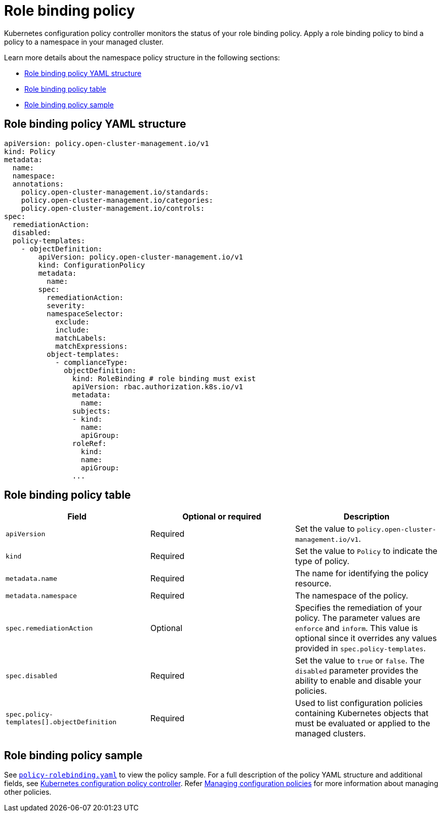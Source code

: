 [#role-binding-policy]
= Role binding policy

Kubernetes configuration policy controller monitors the status of your role binding policy. Apply a role binding policy to bind a policy to a namespace in your managed cluster.

Learn more details about the namespace policy structure in the following sections:

* <<role-binding-policy-yaml-structure,Role binding policy YAML structure>>
* <<role-binding-policy-table,Role binding policy table>>
* <<role-binding-policy-sample,Role binding policy sample>>

[#role-binding-policy-yaml-structure]
== Role binding policy YAML structure

[source,yaml]
----
apiVersion: policy.open-cluster-management.io/v1
kind: Policy
metadata:
  name:
  namespace:
  annotations:
    policy.open-cluster-management.io/standards:
    policy.open-cluster-management.io/categories:
    policy.open-cluster-management.io/controls:
spec:
  remediationAction:
  disabled:
  policy-templates:
    - objectDefinition:
        apiVersion: policy.open-cluster-management.io/v1
        kind: ConfigurationPolicy
        metadata:
          name:
        spec:
          remediationAction:
          severity:
          namespaceSelector:
            exclude:
            include:
            matchLabels:
            matchExpressions:
          object-templates:
            - complianceType:
              objectDefinition:
                kind: RoleBinding # role binding must exist
                apiVersion: rbac.authorization.k8s.io/v1
                metadata:
                  name:
                subjects:
                - kind:
                  name:
                  apiGroup:
                roleRef:
                  kind:
                  name:
                  apiGroup:
                ...
----

[#role-binding-policy-table]
== Role binding policy table

|===
| Field | Optional or required | Description

| `apiVersion`
| Required
| Set the value to `policy.open-cluster-management.io/v1`.

| `kind`
| Required
| Set the value to `Policy` to indicate the type of policy.

| `metadata.name`
| Required
| The name for identifying the policy resource.

| `metadata.namespace`
| Required
| The namespace of the policy.

| `spec.remediationAction`
| Optional
| Specifies the remediation of your policy. The parameter values are `enforce` and `inform`. This value is optional since it overrides any values provided in `spec.policy-templates`.

| `spec.disabled`
| Required
| Set the value to `true` or `false`.
The `disabled` parameter provides the ability to enable and disable your policies.

| `spec.policy-templates[].objectDefinition`
| Required
| Used to list configuration policies containing Kubernetes objects that must be evaluated or applied to the managed clusters.
|===

[#role-binding-policy-sample]
== Role binding policy sample

See https://github.com/stolostron/policy-collection/blob/main/stable/AC-Access-Control/policy-rolebinding.yaml[`policy-rolebinding.yaml`] to view the policy sample. For a full description of the policy YAML structure and additional fields, see xref:../governance/config_policy_ctrl.adoc#kubernetes-configuration-policy-controller[Kubernetes configuration policy controller]. Refer xref:../governance/create_config_pol.adoc#managing-configuration-policies[Managing configuration policies] for more information about managing other policies.
